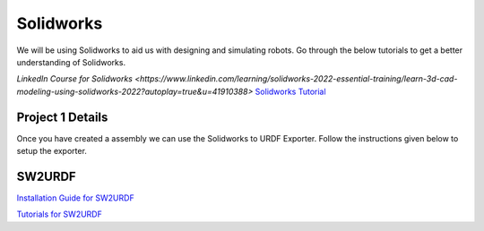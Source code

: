 Solidworks
=======================================================================================

We will be using Solidworks to aid us with designing and simulating robots. Go through the below tutorials to get a better understanding of Solidworks.

`LinkedIn Course for Solidworks <https://www.linkedin.com/learning/solidworks-2022-essential-training/learn-3d-cad-modeling-using-solidworks-2022?autoplay=true&u=41910388>`
`Solidworks Tutorial <https://www.youtube.com/watch?v=tj5Wo1Z9r20&t=2960s&ab_channel=CADCAMTUTORIAL>`_

Project 1 Details
--------------------------------------------------------------------------------



Once you have created a assembly we can use the Solidworks to URDF Exporter. Follow the instructions given below to setup the exporter.


SW2URDF
--------------------------------------------------------------------------------------

`Installation Guide for SW2URDF <http://wiki.ros.org/sw_urdf_exporter>`_

`Tutorials for SW2URDF <http://wiki.ros.org/sw_urdf_exporter/Tutorials>`_